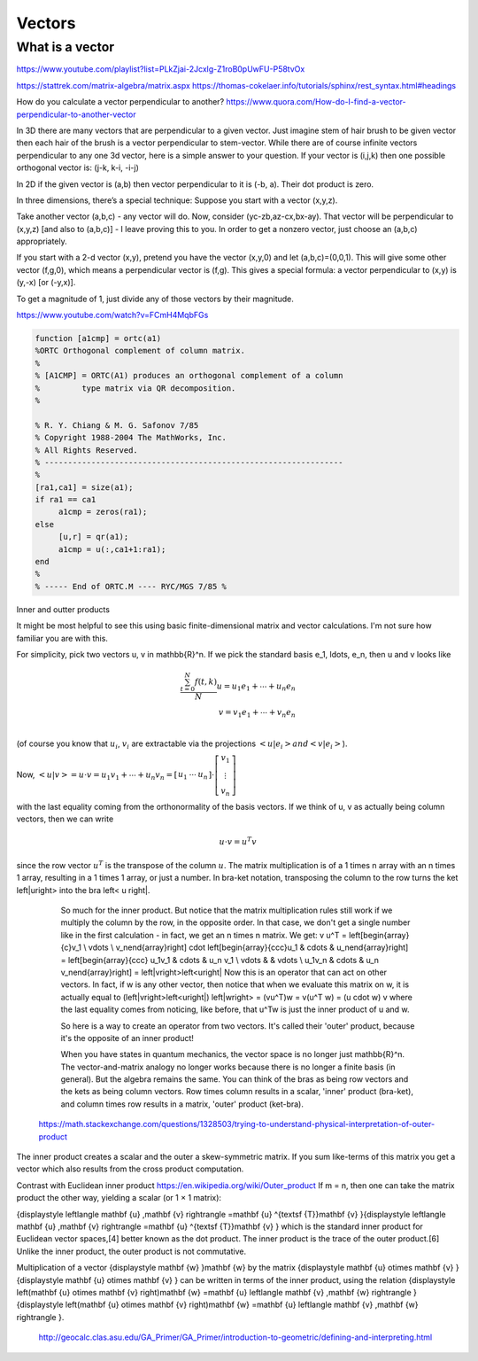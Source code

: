 .. _chapter_vectors:

*******
Vectors
*******


What is a vector
================

https://www.youtube.com/playlist?list=PLkZjai-2Jcxlg-Z1roB0pUwFU-P58tvOx



https://stattrek.com/matrix-algebra/matrix.aspx
https://thomas-cokelaer.info/tutorials/sphinx/rest_syntax.html#headings


How do you calculate a vector perpendicular to another? 
https://www.quora.com/How-do-I-find-a-vector-perpendicular-to-another-vector

In 3D there are many vectors that are perpendicular to a given vector. Just imagine stem of hair brush to be given vector then each hair of the brush is a vector perpendicular to stem-vector. While there are of course infinite vectors perpendicular to any one 3d vector, here is a simple answer to your question. If your vector is (i,j,k) then one possible orthogonal vector is: (j-k, k-i, -i-j)

In 2D if the given vector is (a,b) then vector perpendicular to it is (-b, a). Their dot product is zero.

In three dimensions, there’s a special technique: Suppose you start with a vector (x,y,z).

Take another vector (a,b,c) - any vector will do. Now, consider (yc-zb,az-cx,bx-ay). That vector will be perpendicular to (x,y,z) [and also to (a,b,c)] - I leave proving this to you. In order to get a nonzero vector, just choose an (a,b,c) appropriately.

If you start with a 2-d vector (x,y), pretend you have the vector (x,y,0) and let (a,b,c)=(0,0,1). This will give some other vector (f,g,0), which means a perpendicular vector is (f,g). This gives a special formula: a vector perpendicular to (x,y) is (y,-x) [or (-y,x)].

To get a magnitude of 1, just divide any of those vectors by their magnitude.


https://www.youtube.com/watch?v=FCmH4MqbFGs


.. code-block:: text

  function [a1cmp] = ortc(a1)
  %ORTC Orthogonal complement of column matrix.
  %
  % [A1CMP] = ORTC(A1) produces an orthogonal complement of a column
  %         type matrix via QR decomposition.
  %

  % R. Y. Chiang & M. G. Safonov 7/85
  % Copyright 1988-2004 The MathWorks, Inc.
  % All Rights Reserved.
  % ----------------------------------------------------------------
  %
  [ra1,ca1] = size(a1);
  if ra1 == ca1
       a1cmp = zeros(ra1);
  else
       [u,r] = qr(a1);
       a1cmp = u(:,ca1+1:ra1);
  end
  %
  % ----- End of ORTC.M ---- RYC/MGS 7/85 %

Inner and outter products


It might be most helpful to see this using basic finite-dimensional matrix and vector calculations. I'm not sure how familiar you are with this.

For simplicity, pick two vectors u, v \in \mathbb{R}^n. If we pick the standard basis e_1, \ldots, e_n, then u and v looks like

.. math::

   \frac{ \sum_{t=0}^{N}f(t,k) }{N}
  u = u_1 e_1 + \cdots + u_n e_n \\
  v = v_1 e_1 + \cdots + v_n e_n \\
  
(of course you know that :math:`u_i`, :math:`v_i` are extractable via the projections :math:`\left<u| e_i\right> and \left<v| e_i\right>`).

Now, :math:`\left<u|v\right> = u \cdot v = u_1 v_1 + \cdots + u_n v_n = \left[\begin{array}{ccc}u_1 & \cdots & u_n\end{array}\right] \cdot \left[\begin{array}{c}v_1 \\ \vdots \\ v_n\end{array}\right]`

with the last equality coming from the orthonormality of the basis vectors. If we think of u, v as actually being column vectors, then we can write

.. math::
  u \cdot v = u^T v
  
since the row vector :math:`u^T` is the transpose of the column :math:`u`. The matrix multiplication is of a 1 \times n array with an n \times 1 array, resulting in a 1 \times 1 array, or just a number. In bra-ket notation, transposing the column to the row turns the ket \left|u\right> into the bra \left< u \right|.

  So much for the inner product. But notice that the matrix multiplication rules still work if we multiply the column by the row, in the opposite order. In that case, we don't get a single number like in the first calculation - in fact, we get an n \times n matrix. We get:
  v u^T = \left[\begin{array}{c}v_1 \\ \vdots \\ v_n\end{array}\right] \cdot \left[\begin{array}{ccc}u_1 & \cdots & u_n\end{array}\right] = \left[\begin{array}{ccc} u_1v_1 & \cdots & u_n v_1 \\ \vdots & & \vdots \\ u_1v_n & \cdots & u_n v_n\end{array}\right] = \left|v\right>\left<u\right|
  Now this is an operator that can act on other vectors. In fact, if w is any other vector, then notice that when we evaluate this matrix on w, it is actually equal to
  (\left|v\right>\left<u\right|) \left|w\right> = (vu^T)w = v(u^T w) = (u \cdot w) v
  where the last equality comes from noticing, like before, that u^Tw is just the inner product of u and w.

  So here is a way to create an operator from two vectors. It's called their 'outer' product, because it's the opposite of an inner product!

  When you have states in quantum mechanics, the vector space is no longer just \mathbb{R}^n. The vector-and-matrix analogy no longer works because there is no longer a finite basis (in general). But the algebra remains the same. You can think of the bras as being row vectors and the kets as being column vectors. Row times column results in a scalar, 'inner' product (bra-ket), and column times row results in a matrix, 'outer' product (ket-bra).
 
 https://math.stackexchange.com/questions/1328503/trying-to-understand-physical-interpretation-of-outer-product
 
The inner product creates a scalar and the outer a skew-symmetric matrix. If you sum like-terms of this matrix you get a vector which also results from the cross product computation.


Contrast with Euclidean inner product  https://en.wikipedia.org/wiki/Outer_product
If m = n, then one can take the matrix product the other way, yielding a scalar (or 1 × 1 matrix):

{\displaystyle \left\langle \mathbf {u} ,\mathbf {v} \right\rangle =\mathbf {u} ^{\textsf {T}}\mathbf {v} }{\displaystyle \left\langle \mathbf {u} ,\mathbf {v} \right\rangle =\mathbf {u} ^{\textsf {T}}\mathbf {v} }
which is the standard inner product for Euclidean vector spaces,[4] better known as the dot product. The inner product is the trace of the outer product.[6] Unlike the inner product, the outer product is not commutative.

Multiplication of a vector {\displaystyle \mathbf {w} }\mathbf {w}  by the matrix {\displaystyle \mathbf {u} \otimes \mathbf {v} }{\displaystyle \mathbf {u} \otimes \mathbf {v} } can be written in terms of the inner product, using the relation {\displaystyle \left(\mathbf {u} \otimes \mathbf {v} \right)\mathbf {w} =\mathbf {u} \left\langle \mathbf {v} ,\mathbf {w} \right\rangle }{\displaystyle \left(\mathbf {u} \otimes \mathbf {v} \right)\mathbf {w} =\mathbf {u} \left\langle \mathbf {v} ,\mathbf {w} \right\rangle }.

 
 
 http://geocalc.clas.asu.edu/GA_Primer/GA_Primer/introduction-to-geometric/defining-and-interpreting.html
 
